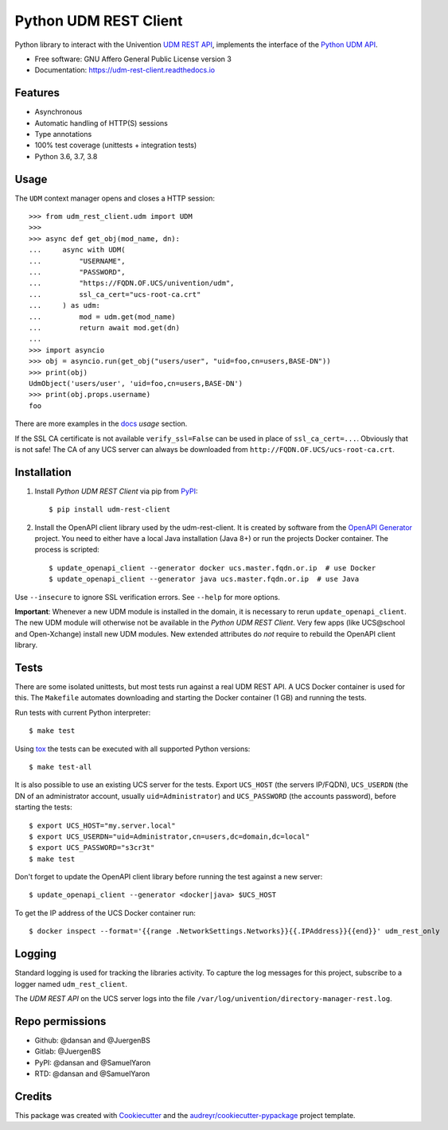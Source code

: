 ======================
Python UDM REST Client
======================

|python| |license| |code style| |codecov| |docspassing| |travisci|

Python library to interact with the Univention `UDM REST API`_, implements the interface of the `Python UDM API`_.

* Free software: GNU Affero General Public License version 3
* Documentation: https://udm-rest-client.readthedocs.io


Features
--------

* Asynchronous
* Automatic handling of HTTP(S) sessions
* Type annotations
* 100% test coverage (unittests + integration tests)
* Python 3.6, 3.7, 3.8


Usage
-----

The ``UDM`` context manager opens and closes a HTTP session::

    >>> from udm_rest_client.udm import UDM
    >>>
    >>> async def get_obj(mod_name, dn):
    ...     async with UDM(
    ...         "USERNAME",
    ...         "PASSWORD",
    ...         "https://FQDN.OF.UCS/univention/udm",
    ...         ssl_ca_cert="ucs-root-ca.crt"
    ...     ) as udm:
    ...         mod = udm.get(mod_name)
    ...         return await mod.get(dn)
    ...
    >>> import asyncio
    >>> obj = asyncio.run(get_obj("users/user", "uid=foo,cn=users,BASE-DN"))
    >>> print(obj)
    UdmObject('users/user', 'uid=foo,cn=users,BASE-DN')
    >>> print(obj.props.username)
    foo

There are more examples in the `docs`_ `usage` section.

If the SSL CA certificate is not available ``verify_ssl=False`` can be used in place of ``ssl_ca_cert=...``. Obviously that is not safe! The CA of any UCS server can always be downloaded from ``http://FQDN.OF.UCS/ucs-root-ca.crt``.


Installation
------------

1. Install `Python UDM REST Client` via pip from `PyPI`_::

    $ pip install udm-rest-client

2. Install the OpenAPI client library used by the udm-rest-client. It is created by software from the `OpenAPI Generator`_ project. You need to either have a local Java installation (Java 8+) or run the projects Docker container. The process is scripted::

    $ update_openapi_client --generator docker ucs.master.fqdn.or.ip  # use Docker
    $ update_openapi_client --generator java ucs.master.fqdn.or.ip  # use Java

Use ``--insecure`` to ignore SSL verification errors. See ``--help`` for more options.

**Important**:
Whenever a new UDM module is installed in the domain, it is necessary to rerun ``update_openapi_client``.
The new UDM module will otherwise not be available in the `Python UDM REST Client`.
Very few apps (like UCS\@school and Open-Xchange) install new UDM modules.
New extended attributes do `not` require to rebuild the OpenAPI client library.

Tests
-----

There are some isolated unittests, but most tests run against a real UDM REST API. A UCS Docker container is used for this. The ``Makefile`` automates downloading and starting the Docker container (1 GB) and running the tests.

Run tests with current Python interpreter::

    $ make test

Using `tox`_ the tests can be executed with all supported Python versions::

    $ make test-all

It is also possible to use an existing UCS server for the tests. Export ``UCS_HOST`` (the servers IP/FQDN), ``UCS_USERDN`` (the DN of an administrator account, usually ``uid=Administrator``) and ``UCS_PASSWORD`` (the accounts password), before starting the tests::

    $ export UCS_HOST="my.server.local"
    $ export UCS_USERDN="uid=Administrator,cn=users,dc=domain,dc=local"
    $ export UCS_PASSWORD="s3cr3t"
    $ make test

Don't forget to update the OpenAPI client library before running the test against a new server::

    $ update_openapi_client --generator <docker|java> $UCS_HOST

To get the IP address of the UCS Docker container run::

    $ docker inspect --format='{{range .NetworkSettings.Networks}}{{.IPAddress}}{{end}}' udm_rest_only

Logging
-------

Standard logging is used for tracking the libraries activity.
To capture the log messages for this project, subscribe to a logger named ``udm_rest_client``.

The `UDM REST API` on the UCS server logs into the file ``/var/log/univention/directory-manager-rest.log``.

Repo permissions
----------------
* Github: @dansan and @JuergenBS
* Gitlab: @JuergenBS
* PyPI: @dansan and @SamuelYaron
* RTD: @dansan and @SamuelYaron

Credits
-------

This package was created with Cookiecutter_ and the `audreyr/cookiecutter-pypackage`_ project template.

.. _Cookiecutter: https://github.com/audreyr/cookiecutter
.. _`audreyr/cookiecutter-pypackage`: https://github.com/audreyr/cookiecutter-pypackage
.. _`tox`: http://tox.readthedocs.org/
.. _`UDM REST API`: https://docs.software-univention.de/developer-reference-4.4.html#udm:rest_api
.. _`Python UDM API`: https://github.com/univention/univention-corporate-server/blob/4.4-2/management/univention-directory-manager-modules/modules/univention/udm/__init__.py
.. _`OpenAPI Generator`: https://github.com/OpenAPITools/openapi-generator
.. _`docs`: https://udm-rest-client.readthedocs.io
.. _`PyPI`: https://pypi.org/project/udm-rest-client/
.. |license| image:: https://img.shields.io/badge/License-AGPL%20v3-orange.svg
    :alt: GNU AGPL V3 license
    :target: https://www.gnu.org/licenses/agpl-3.0
.. |python| image:: https://img.shields.io/badge/python-3.6+-blue.svg
    :alt: Python 3.6+
    :target: https://www.python.org/
.. |code style| image:: https://img.shields.io/badge/code%20style-black-000000.svg
    :alt: Code style: black
    :target: https://github.com/psf/black
.. |codecov| image:: https://codecov.io/gh/univention/python-udm-rest-api-client/branch/master/graph/badge.svg
    :alt: Code coverage
    :target: https://codecov.io/gh/univention/python-udm-rest-api-client
.. |docspassing| image:: https://readthedocs.org/projects/udm-rest-client/badge/?version=latest
    :alt: Documentation Status
    :target: https://udm-rest-client.readthedocs.io/en/latest/?badge=latest
.. |travisci| image:: https://travis-ci.com/univention/python-udm-rest-api-client.svg?branch=master
    :target: https://travis-ci.com/univention/python-udm-rest-api-client
